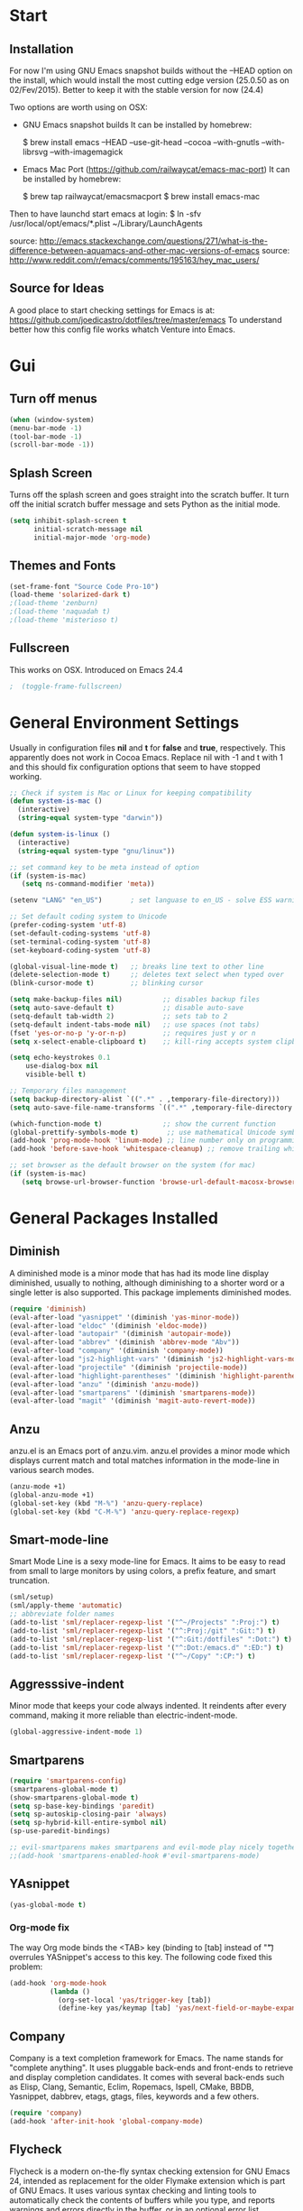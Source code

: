 * Start
** Installation
   For now I'm using GNU Emacs snapshot builds without the --HEAD option on the install,
   which would install the most cutting edge version (25.0.50 as on 02/Fev/2015).
   Better to keep it with the stable version for now (24.4)

   Two options are worth using on OSX:
   - GNU Emacs snapshot builds
     It can be installed by homebrew:

     $ brew install emacs --HEAD --use-git-head --cocoa --with-gnutls --with-librsvg --with-imagemagick

   - Emacs Mac Port (https://github.com/railwaycat/emacs-mac-port)
     It can be installed by homebrew:

     $ brew tap railwaycat/emacsmacport
     $ brew install emacs-mac

   Then to have launchd start emacs at login:
   $ ln -sfv /usr/local/opt/emacs/*.plist ~/Library/LaunchAgents

   source: http://emacs.stackexchange.com/questions/271/what-is-the-difference-between-aquamacs-and-other-mac-versions-of-emacs
   source: http://www.reddit.com/r/emacs/comments/195163/hey_mac_users/

** Source for Ideas
   A good place to start checking settings for Emacs is at: https://github.com/joedicastro/dotfiles/tree/master/emacs
   To understand better how this config file works whatch Venture into Emacs.

* Gui
** Turn off menus

#+begin_src emacs-lisp
  (when (window-system)
  (menu-bar-mode -1)
  (tool-bar-mode -1)
  (scroll-bar-mode -1))
#+end_src

** Splash Screen
   Turns off the splash screen and goes straight into the scratch buffer. It
   turn off the initial scratch buffer message and sets Python as the initial
   mode.

#+BEGIN_SRC emacs-lisp
  (setq inhibit-splash-screen t
        initial-scratch-message nil
        initial-major-mode 'org-mode)
#+END_SRC

** Themes and Fonts

#+begin_src emacs-lisp
  (set-frame-font "Source Code Pro-10")
  (load-theme 'solarized-dark t)
  ;(load-theme 'zenburn)
  ;(load-theme 'naquadah t)
  ;(load-theme 'misterioso t)
#+end_src

** Fullscreen
   This works on OSX. Introduced on Emacs 24.4

#+BEGIN_SRC emacs-lisp
;  (toggle-frame-fullscreen)
#+END_SRC

* General Environment Settings
  Usually in configuration files *nil* and *t* for *false* and *true*, respectively.
  This apparently does not work in Cocoa Emacs. Replace nil with -1 and t with 1 and
  this should fix configuration options that seem to have stopped working.

#+begin_src emacs-lisp
  ;; Check if system is Mac or Linux for keeping compatibility
  (defun system-is-mac ()
    (interactive)
    (string-equal system-type "darwin"))

  (defun system-is-linux ()
    (interactive)
    (string-equal system-type "gnu/linux"))

  ;; set command key to be meta instead of option
  (if (system-is-mac)
     (setq ns-command-modifier 'meta))

  (setenv "LANG" "en_US")       ; set languase to en_US - solve ESS warning messages

  ;; Set default coding system to Unicode
  (prefer-coding-system 'utf-8)
  (set-default-coding-systems 'utf-8)
  (set-terminal-coding-system 'utf-8)
  (set-keyboard-coding-system 'utf-8)

  (global-visual-line-mode t)   ;; breaks line text to other line
  (delete-selection-mode t)     ;; deletes text select when typed over
  (blink-cursor-mode t)         ;; blinking cursor

  (setq make-backup-files nil)          ;; disables backup files
  (setq auto-save-default t)            ;; disable auto-save
  (setq-default tab-width 2)            ;; sets tab to 2
  (setq-default indent-tabs-mode nil)   ;; use spaces (not tabs)
  (fset 'yes-or-no-p 'y-or-n-p)         ;; requires just y or n
  (setq x-select-enable-clipboard t)    ;; kill-ring accepts system clipboard

  (setq echo-keystrokes 0.1
      use-dialog-box nil
      visible-bell t)

  ;; Temporary files management
  (setq backup-directory-alist `((".*" . ,temporary-file-directory)))
  (setq auto-save-file-name-transforms `((".*" ,temporary-file-directory t)))

  (which-function-mode t)               ;; show the current function
  (global-prettify-symbols-mode t)       ;; use mathematical Unicode symbols instead of expressions
  (add-hook 'prog-mode-hook 'linum-mode) ;; line number only on programming modes
  (add-hook 'before-save-hook 'whitespace-cleanup) ;; remove trailing whitespace before saving file

  ;; set browser as the default browser on the system (for mac)
  (if (system-is-mac)
     (setq browse-url-browser-function 'browse-url-default-macosx-browser))
#+end_src

* General Packages Installed
** Diminish
   A diminished mode is a minor mode that has had its mode line
   display diminished, usually to nothing, although diminishing to a
   shorter word or a single letter is also supported.  This package
   implements diminished modes.

#+BEGIN_SRC emacs-lisp
(require 'diminish)
(eval-after-load "yasnippet" '(diminish 'yas-minor-mode))
(eval-after-load "eldoc" '(diminish 'eldoc-mode))
(eval-after-load "autopair" '(diminish 'autopair-mode))
(eval-after-load "abbrev" '(diminish 'abbrev-mode "Abv"))
(eval-after-load "company" '(diminish 'company-mode))
(eval-after-load "js2-highlight-vars" '(diminish 'js2-highlight-vars-mode))
(eval-after-load "projectile" '(diminish 'projectile-mode))
(eval-after-load "highlight-parentheses" '(diminish 'highlight-parentheses-mode))
(eval-after-load "anzu" '(diminish 'anzu-mode))
(eval-after-load "smartparens" '(diminish 'smartparens-mode))
(eval-after-load "magit" '(diminish 'magit-auto-revert-mode))
#+END_SRC

** Anzu
   anzu.el is an Emacs port of anzu.vim. anzu.el provides a minor mode
   which displays current match and total matches information in the
   mode-line in various search modes.

#+BEGIN_SRC emacs-lisp
(anzu-mode +1)
(global-anzu-mode +1)
(global-set-key (kbd "M-%") 'anzu-query-replace)
(global-set-key (kbd "C-M-%") 'anzu-query-replace-regexp)
#+END_SRC

** Smart-mode-line
   Smart Mode Line is a sexy mode-line for Emacs.
   It aims to be easy to read from small to large monitors by using colors, a prefix feature, and smart truncation.

#+begin_src emacs-lisp
 (sml/setup)
 (sml/apply-theme 'automatic)
 ;; abbreviate folder names
 (add-to-list 'sml/replacer-regexp-list '("^~/Projects" ":Proj:") t)
 (add-to-list 'sml/replacer-regexp-list '("^:Proj:/git" ":Git:") t)
 (add-to-list 'sml/replacer-regexp-list '("^:Git:/dotfiles" ":Dot:") t)
 (add-to-list 'sml/replacer-regexp-list '("^:Dot:/emacs.d" ":ED:") t)
 (add-to-list 'sml/replacer-regexp-list '("^~/Copy" ":CP:") t)
#+end_src

** Aggresssive-indent
Minor mode that keeps your code always indented. It reindents after every
command, making it more reliable than electric-indent-mode.

#+begin_src emacs-lisp
(global-aggressive-indent-mode 1)
#+end_src

** Smartparens

#+begin_src emacs-lisp
(require 'smartparens-config)
(smartparens-global-mode t)
(show-smartparens-global-mode t)
(setq sp-base-key-bindings 'paredit)
(setq sp-autoskip-closing-pair 'always)
(setq sp-hybrid-kill-entire-symbol nil)
(sp-use-paredit-bindings)

;; evil-smartparens makes smartparens and evil-mode play nicely together
;;(add-hook 'smartparens-enabled-hook #'evil-smartparens-mode)
#+end_src

** YAsnippet

#+begin_src emacs-lisp
  (yas-global-mode t)
#+end_src

*** Org-mode fix
    The way Org mode binds the <TAB> key (binding to [tab] instead of "\t") overrules YASnippet's access to this key.
    The following code fixed this problem:

#+BEGIN_SRC emacs-lisp
  (add-hook 'org-mode-hook
            (lambda ()
              (org-set-local 'yas/trigger-key [tab])
              (define-key yas/keymap [tab] 'yas/next-field-or-maybe-expand)))
#+END_SRC

** Company
   Company is a text completion framework for Emacs. The name stands for "complete
   anything". It uses pluggable back-ends and front-ends to retrieve and display
   completion candidates.  It comes with several back-ends such as Elisp, Clang,
   Semantic, Eclim, Ropemacs, Ispell, CMake, BBDB, Yasnippet, dabbrev, etags,
   gtags, files, keywords and a few others.

#+begin_src emacs-lisp
  (require 'company)
  (add-hook 'after-init-hook 'global-company-mode)
#+end_src

** Flycheck
   Flycheck is a modern on-the-fly syntax checking extension for GNU Emacs 24,
   intended as replacement for the older Flymake extension which is part of GNU
   Emacs.  It uses various syntax checking and linting tools to automatically check
   the contents of buffers while you type, and reports warnings and errors directly
   in the buffer, or in an optional error list.

#+begin_src emacs-lisp
  (add-hook 'after-init-hook #'global-flycheck-mode)
  ;(require 'flycheck-tip)
  ;(flycheck-tip-use-timer 'verbose)
  (add-hook 'prog-mode-hook 'flycheck-mode)
#+end_src

** Iedit
   Iedit - Edit multiple regions in the same way simultaneously.
   Here it is improved to take the word at point and only iedit occurrences in the local defun
   instead of the default behaviour that iedit occurrences in the whole buffer.
   iedit site: https://github.com/victorhge/iedit
   improved code site: http://www.masteringemacs.org/article/iedit-interactive-multi-occurrence-editing-in-your-buffer

#+BEGIN_SRC emacs-lisp
;(defun iedit-dwim (arg)
;  "Starts iedit but uses \\[narrow-to-defun] to limit its scope."
;  (interactive "P")
;  (if arg
;      (iedit-mode)
;    (save-excursion
;      (save-restriction
;        (widen)
;        ;; this function determines the scope of `iedit-start'.
;        (if iedit-mode
;            (iedit-done)
;          ;; `current-word' can of course be replaced by other
;          ;; functions.
;          (narrow-to-defun)
;          (iedit-start (current-word) (point-min) (point-max)))))))
;
;(global-set-key (kbd "C-;") 'iedit-dwim)

;; Fixing a key binding bug between iedit mode and yelp-mode (Python)
;(define-key global-map (kbd "C-c o") 'iedit-mode)
#+END_SRC

** Dash
   Dash provides documentation for several languages.

#+begin_src emacs-lisp
  (if (system-is-mac)
      (autoload 'dash-at-point "dash-at-point"
                "Search the word at point with Dash." t nil)
      (global-set-key "\C-cd" 'dash-at-point)
      (global-set-key "\C-ce" 'dash-at-point-with-docset))
#+end_src

** Dired

#+begin_src emacs-lisp
  (require 'dired+)
  (setq dired-recursive-deletes (quote top))
  (define-key dired-mode-map (kbd "f") 'dired-find-alternate-file)
  (define-key dired-mode-map (kbd "^") (lambda ()
                                         (interactive)
                                         (find-alternate-file "..")))

  ;;Stripe Dired buffers
  (require 'stripe-buffer)
  (add-hook 'org-mode-hook 'org-table-stripes-enable)
  (add-hook 'dired-mode-hook 'stripe-listify-buffer)
#+END_SRC

** Magit

#+begin_src emacs-lisp
  (set-default 'magit-stage-all-confirm nil)
  (add-hook 'magit-mode-hook 'magit-load-config-extensions)

  ;; full screen magit-status
  (defadvice magit-status (around magit-fullscreen activate)
    (window-configuration-to-register :magit-fullscreen)
    ad-do-it
    (delete-other-windows))

  (global-unset-key (kbd "C-x g"))
  (global-set-key (kbd "C-x g h") 'magit-log)
  (global-set-key (kbd "C-x g f") 'magit-file-log)
  (global-set-key (kbd "C-x g b") 'magit-blame-mode)
  (global-set-key (kbd "C-x g m") 'magit-branch-manager)
  (global-set-key (kbd "C-x g c") 'magit-branch)
  (global-set-key (kbd "C-x g s") 'magit-status)
  (global-set-key (kbd "C-x g r") 'magit-reflog)
  (global-set-key (kbd "C-x g t") 'magit-tag)
#+end_src

** Volatile Highlights
   This library provides minor mode `volatile-highlights-mode’, which
   brings visual feedback to some operations by highlighting portions
   relating to the operations.

   All of highlights made by this library will be removed when any new
   operation is executed.

#+BEGIN_SRC emacs-lisp
(require 'volatile-highlights)
(volatile-highlights-mode t)
#+END_SRC

** Conkeror
   Mode for editing conkeror javascript files.

   Currently, this minor-mode defines:

   1. A function for sending current javascript statement to be evaluated by
      conkeror. This function is eval-in-conkeror bound to C-c C-c.
   2. Syntax coloring.
   3. Indentation according to Conkeror Guidelines.
   4. Warning colors when anything in your code is not compliant with Conkeror
      Guidelines. If you find this one excessive, you can set
      conkeror-warn-about-guidelines to nil.

#+BEGIN_SRC emacs-lisp
  (add-hook 'js-mode-hook (lambda ()
                            (when (string-match "conkeror" (buffer-file-name))
                              (conkeror-minor-mode 1))))
#+END_SRC
* Org
** Loading additional org modules

#+begin_src emacs-lisp
  (require 'org-protocol)
  (require 'org-bullets)
  (require 'org-notmuch)
  (require 'ob-ipython)
  (require 'ox-latex)
  (require 'ox-beamer)
  (require 'ox-odt)
  (require 'ox-html)
  (require 'ox-deck)
  (require 'ox-publish)
  (require 'ox-bibtex)
  (require 'ox-koma-letter)
  (require 'ox-reveal)
#+end_src

** A few sane customisations

#+begin_src emacs-lisp
  (setq org-export-with-smart-quotes t)
  '(org-cycle-include-plain-lists t)
  '(org-alphabetical-lists t)
#+end_src

** Global keybindings
   The four Org commands org-store-link, org-capture, org-agenda, and org-iswitchb
   should be accessible through global keys (i.e., anywhere in Emacs, not just in Org buffers).

#+BEGIN_SRC emacs-lisp
  (global-set-key "\C-cl" 'org-store-link)
  (global-set-key "\C-cc" 'org-capture)
  (global-set-key "\C-ca" 'org-agenda)
  (global-set-key "\C-cb" 'org-iswitchb)
#+END_SRC

** Org-bullets
   It puts a nice symbol instead of the usual asterisk on org-lists

#+BEGIN_SRC emacs-lisp
(setq org-hide-leading-stars t)
(add-hook 'org-mode-hook (lambda () (org-bullets-mode 1)))
#+END_SRC

** Code blocks
   Babel is Org-mode’s ability to execute source code within Org-mode documents.

#+begin_src emacs-lisp
;; languages supported
(org-babel-do-load-languages
 (quote org-babel-load-languages)
 (quote (
         (calc . t)
         (clojure . t)
         (ditaa . t)
         (dot . t)
         (emacs-lisp . t)
         (gnuplot . t)
         (latex . t)
         (ledger . t)
         (octave . t)
         (org . t)
         (makefile . t)
         (plantuml . t)
         (python . t)
         (R . t)
         (ruby . t)
         (sh . t)
         (sqlite . t)
         (sql . nil))))
;(setq org-babel-python-command "python2")
#+end_src

** Code block fontification
The following displays the contents of code blocks in Org-mode files using
the major-mode of the code. It also changes the behavior of TAB to as if it
were used in the appropriate major mode. This means that reading and editing
code form inside of your Org-mode files is much more like reading and editing
of code using its major mode.

#+BEGIN_SRC emacs-lisp
(setq org-src-fontify-natively t)
(setq org-src-tab-acts-natively t)
#+END_SRC

   Don’t ask for confirmation on every C-c C-c code-block compile.

#+BEGIN_SRC emacs-lisp
(setq org-confirm-babel-evaluate nil)
#+END_SRC

** Babel Settings
Configure org-mode so that when you edit source code in an indirect buffer
(with C-c ‘), the buffer is opened in the current window. That way, your
window organization isn’t broken when switching.

#+BEGIN_SRC emacs-lisp
  (setq org-src-window-setup 'current-window)
#+END_SRC

** Archive Settings
   Where archived projects and tasks go.

#+BEGIN_SRC emacs-lisp
(setq org-archive-location "~/prj/org/archive.org::From %s")
#+END_SRC

** Mobile Settings
   Sync orgmode files with Copy/Dropbox and iPhone. #+src-name: orgmode-mobile

#+BEGIN_SRC emacs-lisp
(setq org-directory "~/Copy/Org")
(setq org-mobile-directory "~/Copy/MobileOrg")
;; Set to the files (or directory of files) you want sync'd
(setq org-agenda-files (quote ("~/Copy/Org")))
;; Set to the name of the file where new notes will be stored
(setq org-mobile-inbox-for-pull "~/Copy/Org/from-mobile.org")
#+END_SRC

** Org-latex-preview
   There are two methods used to preview Latex fragments on org files:
   dvipng and imagemagick. Dvipng conflicts with minted, which is used
   to highlight code blocks when exported, so imagemagick is used here.

   To show latex fragments: C-c C-x C-l and to get rid of it: C-c C-c

#+BEGIN_SRC emacs-lisp
  (setq org-latex-create-formula-image-program 'imagemagick)
#+END_SRC

** Exporters
*** XeLaTeX and pdfLaTeX Export Settings
    In order to use Minted for highlight code blocks, Pygments has to be installed:
    $ pip install Pygments

#+BEGIN_SRC emacs-lisp
  (add-to-list 'org-latex-packages-alist '("" "minted"))
  (setq org-latex-listings 'minted)

  ;; This defines the variables minted uses for beautiful code-blocks.
  ;; Without this, the code-blocks will just look like inline text.
  (setq org-latex-minted-options
        '(("frame" "lines")
          ("framesep" "2mm")
          ("baselinestretch" "1.2")
          ("bgcolor" "mintedbg")
          ("mathescape" "true")
          ("linenos" "")
          ("fontsize" "\\footnotesize")))

  ;; LaTeX compilation command. For orgmode docs we just always use xelatex for convenience.
  ;; You can change it to pdflatex if you like, just remember to make the adjustments to the packages-alist below.
  (setq org-latex-pdf-process
        '("latexmk -pdflatex='xelatex -synctex=1 --shell-escape' -pdf %f"))

  ;; Sets the structure of the document to be Latex Koma-article by default
  (unless (boundp 'org-latex-classes)
        (setq org-latex-classes nil))
  (add-to-list 'org-latex-classes
               '("koma-article"
                 "\\documentclass{scrartcl}"
                 ("\\section{%s}" . "\\section*{%s}")
                 ("\\subsection{%s}" . "\\subsection*{%s}")
                 ("\\subsubsection{%s}" . "\\subsubsection*{%s}")
                 ("\\paragraph{%s}" . "\\paragraph*{%s}")
                 ("\\subparagraph{%s}" . "\\subparagraph*{%s}")))

  ;; To use the stardard Latex article design the class has to be included in the org file as:
  ;; #+LaTeX_CLASS: article
  ;; source: http://orgmode.org/worg/org-tutorials/org-latex-export.html
  (add-to-list 'org-latex-classes
               '("article"
                 "\\documentclass{article}"
                 ("\\section{%s}" . "\\section*{%s}")
                 ("\\subsection{%s}" . "\\subsection*{%s}")
                 ("\\subsubsection{%s}" . "\\subsubsection*{%s}")
                 ("\\paragraph{%s}" . "\\paragraph*{%s}")
                 ("\\subparagraph{%s}" . "\\subparagraph*{%s}")))

 ;; As above, but to use Memoir design, set memarticle in the org file
  (add-to-list 'org-latex-classes
               '("memarticle"
                 "\\documentclass{memoir}"
                  ("\\section{%s}" . "\\section*{%s}")
                  ("\\subsection{%s}" . "\\subsection*{%s}")
                  ("\\subsubsection{%s}" . "\\subsubsection*{%s}")
                  ("\\paragraph{%s}" . "\\paragraph*{%s}")
                  ("\\subparagraph{%s}" . "\\subparagraph*{%s}")))
#+END_SRC

* Helm
   All the Helm configuration present here are originated from:
   http://tuhdo.github.io/index.html

   Helm is incremental completion and selection narrowing framework for
   Emacs. It will help steer you in the right direction when you're looking for
   stuff in Emacs (like buffers, files, etc).

   Helm is a fork of anything.el originally written by Tamas Patrovic and can be
   considered to be its successor. Helm sets out to clean up the legacy code in
   anything.el and provide a cleaner, leaner and more modular tool, that's not
   tied in the trap of backward compatibility.

** Helm Configuration

#+begin_src emacs-lisp
  (require 'helm)
  (require 'helm-config)

  (helm-autoresize-mode t)
  (global-set-key (kbd "M-x") 'helm-M-x)
  (setq helm-M-x-fuzzy-match t) ;; optional fuzzy matching for helm-M-x
  (global-set-key (kbd "M-y") 'helm-show-kill-ring)
  (global-set-key (kbd "C-x b") 'helm-mini)
  (setq helm-buffers-fuzzy-matching t
        helm-recentf-fuzzy-match    t)
  (global-set-key (kbd "C-x C-f") 'helm-find-files)

  ;; The default "C-x c" is quite close to "C-x C-c", which quits Emacs.
  ;; Changed to "C-c h". Note: We must set "C-c h" globally, because we
  ;; cannot change `helm-command-prefix-key' once `helm-config' is loaded.
  (global-set-key (kbd "C-c h") 'helm-command-prefix)
  (global-unset-key (kbd "C-x c"))

  (define-key helm-map (kbd "<tab>") 'helm-execute-persistent-action) ; rebind tab to run persistent action
  (define-key helm-map (kbd "C-i") 'helm-execute-persistent-action) ; make TAB works in terminal
  (define-key helm-map (kbd "C-z") 'helm-select-action) ; list actions using C-z

  (when (executable-find "curl")
    (setq helm-google-suggest-use-curl-p t))

  (setq helm-split-window-in-side-p           t ; open helm buffer inside current window, not occupy whole other window
        helm-move-to-line-cycle-in-source     t ; move to end or beginning of source when reaching top or bottom of source.
        helm-ff-search-library-in-sexp        t ; search for library in `require' and `declare-function' sexp.
        helm-scroll-amount                    8 ; scroll 8 lines other window using M-<next>/M-<prior>
        helm-ff-file-name-history-use-recentf t)

  (helm-mode 1)

  ;; Semantic-mode provides language-aware editing commands based on 'source code parsers'.
  ;; To activate it through helm-semantic-or-imenu press C-c-h-i
  (semantic-mode 1)
  (setq helm-semantic-fuzzy-match t
        helm-imenu-fuzzy-match    t)

  ;; Helm-company - Helm interface for company-mode
  (eval-after-load 'company
    '(progn
       (define-key company-mode-map (kbd "C-:") 'helm-company)
       (define-key company-active-map (kbd "C-:") 'helm-company)))
#+end_src

** Projectile
Projectile is a project interaction library for Emacs. Its goal is to provide a
nice set of features operating on a project level without introducing external
dependencies(when feasible).  For instance - finding project files has a
portable implementation written in pure Emacs Lisp without the use of GNU find
(but for performance sake an indexing mechanism backed by external commands
exists as well).

#+begin_src emacs-lisp
(projectile-global-mode)
(setq projectile-completion-system 'helm)
(helm-projectile-on)
(setq projectile-switch-project-action 'helm-projectile)
(setq projectile-enable-caching t)
#+end_src
* Latex
** In-text Smart Quotes (XeLaTeX only)
   Redefine TeX-open-quote and TeX-close-quote to be smart quotes by
   default. Below, in the local org-mode settings, we’ll also map the relevant
   function to a key we can use in org-mode, too. If you don’t use XeLaTeX for
   processing all your .tex files, you should disable this option.

#+BEGIN_SRC emacs-lisp
  (setq TeX-open-quote "“")
  (setq TeX-close-quote "”")
#+END_SRC

** SyncTeX, PDF mode, Skim
   Set up AUCTeX to work with the Skim PDF viewer.

#+BEGIN_SRC emacs-lisp
  ;; Synctex with Skim
  (add-hook 'TeX-mode-hook
  (lambda ()
  (add-to-list 'TeX-output-view-style
  '("^pdf$" "."
   "/Applications/Skim.app/Contents/SharedSupport/displayline %n %o %b"))))

  (setq TeX-view-program-selection '((output-pdf "PDF Viewer")))
  (setq TeX-view-program-list
       '(("PDF Viewer" "/Applications/Skim.app/Contents/SharedSupport/displayline -b -g %n %o %b")))

  ;; Make emacs aware of multi-file projects
  ;; (setq-default TeX-master nil)

  ;; Auto-raise Emacs on activation (from Skim, usually)
  (defun raise-emacs-on-aqua()
  (shell-command "osascript -e 'tell application \"Emacs\" to activate' &"))
  (add-hook 'server-switch-hook 'raise-emacs-on-aqua)
#+END_SRC

** Auctex
   Setting Skim as default pdf viewer and latexmk as latex engine.
   site: http://www.stefanom.org/setting-up-a-nice-auctex-environment-on-mac-os-x/

#+BEGIN_SRC emacs-lisp
  ;; AucTeX
  (setq TeX-auto-save t)
  (setq TeX-parse-self t)
  (setq-default TeX-master nil)
  (add-hook 'LaTeX-mode-hook 'visual-line-mode)
  (add-hook 'LaTeX-mode-hook 'flyspell-mode)
  (add-hook 'LaTeX-mode-hook 'LaTeX-math-mode)
  (add-hook 'LaTeX-mode-hook 'turn-on-reftex)
  (setq reftex-plug-into-AUCTeX t)
  (setq TeX-PDF-mode t)

  ;; Use Skim as viewer, enable source <-> PDF sync
  ;; make latexmk available via C-c C-c
  ;; Note: SyncTeX is setup via ~/.latexmkrc (see below)
;  (add-hook 'LaTeX-mode-hook (lambda ()
;  (push
;  '("latexmk" "latexmk -pdf %s" TeX-run-TeX nil t
;  :help "Run latexmk on file")
;  TeX-command-list)))
;  (add-hook 'TeX-mode-hook '(lambda () (setq TeX-command-default "latexmk")))

  ;; use Skim as default pdf viewer
  ;; Skim's displayline is used for forward search (from .tex to .pdf)
  ;; option -b highlights the current line; option -g opens Skim in the background
;  (setq TeX-view-program-selection '((output-pdf "PDF Viewer")))
;  (setq TeX-view-program-list
;  '(("PDF Viewer" "/Applications/Skim.app/Contents/SharedSupport/displayline -b -g %n %o %b")))
#+END_SRC

** Local Pandoc Support
   A pandoc menu for markdown and tex files. #+src-name: pandoc_mode

#+BEGIN_SRC emacs-lisp
  (load "pandoc-mode")
  (add-hook 'markdown-mode-hook 'pandoc-mode)
  (add-hook 'TeX-mode-hook 'pandoc-mode)
  (add-hook 'pandoc-mode-hook 'pandoc-load-default-settings)
#+END_SRC
* Email
  E-mail is set using the following applications:
  - to retrieve: isync(mbsync)
  - to send: msmtp
  - to index and search: notmuch
  - to read (frontend): notmuch-mode on Emacs

  Details about configurations can be find at:
  http://notmuchmail.org/initial_tagging/
  http://notmuchmail.org/emacstips/
  http://chrisdone.com/posts/emacs-mail
  http://foivos.zakkak.net/tutorials/using_emacs_and_notmuch_mail_client.html
  https://www.bostonenginerd.com/posts/notmuch-of-a-mail-setup-part-1-mbsync-msmtp-and-systemd/
  http://dbp.io/essays/2013-06-29-hackers-replacement-for-gmail.html
  http://www.ict4g.net/adolfo/notes/2014/12/27/EmacsIMAP.html
  https://wiki.archlinux.org/index.php/Msmtp
  http://pbrisbin.com/posts/mutt_gmail_offlineimap/
  http://baron.vc/using-gmailimap-backups-for-super-fast-email/
  http://bloerg.net/2013/10/09/syncing-mails-with-mbsync-instead-of-offlineimap.html
  https://chrisstreeter.com/archive/2009/04/gmail-imap-backup-with-mbsync-on-ubuntu.html
  https://blog.rectalogic.com/2007/11/automated-gmail-backup-via-imap.html
  http://www.monperrus.net/martin/backup-imap
  http://emacs-berlin.org/20140327.html
  http://lwn.net/Articles/586992/
  http://stew.vireo.org/dotemacs/#sec-9

#+BEGIN_SRC emacs-lisp
  (require 'notmuch)     ; loads notmuch package
  (setq message-kill-buffer-on-exit t) ; kill buffer after sending mail)
  (setq mail-specify-envelope-from t) ; Settings to work with msmtp
                                          ;  (setq message-sendmail-envelope-from header)
                                          ;  (setq mail-envelope-from header)
  (setq notmuch-fcc-dirs "sent-mail") ; stores sent mail to the specified directory
  (setq message-directory "drafts") ; stores postponed messages to the specified directory

  ;; Completion selection with helm
  (setq notmuch-address-selection-function
        (lambda (prompt collection initial-input)
          (completing-read prompt (cons initial-input collection) nil t nil 'notmuch-address-history)))

  ;; Customized searches
  (setq notmuch-saved-searches '((:name "inbox"
                                        :query "tag:inbox and not tag:delete"
                                        :count-query "tag:inbox and tag:unread"
                                        :sort-order 'oldest-first)
                                 (:name "classes"
                                        :query "tag:classes and not tag:delete"
                                        :count-query "tag:classes and tag:unread")))
#+END_SRC

* Elfeed
  Elfeed is an extensible web feed reader for Emacs, supporting both Atom and
  RSS. Elfeed was inspired by notmuch.

  info: http://nullprogram.com/blog/2013/09/04/
  tips&tricks: http://nullprogram.com/blog/2013/11/26/

  | g   | refresh view of the feed listing                     |
  | G   | fetch feed updates from the servers                  |
  | s   | update the search filter (see tags)                  |
  | RET | view selected entry in a buffer                      |
  | b   | open selected entries in your browser (`browse-url`) |
  | y   | copy selected entries URL to the clipboard           |
  | r   | mark selected entries as read                        |
  | u   | mark selected entries as unread                      |
  | +   | add a specific tag to selected entries               |
  | -   | remove a specific tag from selected entries          |

#+BEGIN_SRC emacs-lisp
;; Set a global binding to call elfeed
(global-set-key (kbd "C-x w") 'elfeed)

;; Using elfeed-org to manage the feeds instead of the default from elfeed.
;; Elfeed-org is more flexible and easy to use.
;; Load elfeed-org
(require 'elfeed-org)

;; Initialize elfeed-org
;; This hooks up elfeed-org to read the configuration when elfeed
;; is started with =M-x elfeed=
(elfeed-org)

;; Optionally specify a number of files containing elfeed
;; configuration. If not set then the location below is used.
;; Note: The customize interface is also supported.
(setq rmh-elfeed-org-files (list "~/.emacs.d/elfeed.org"))
#+END_SRC

* Programming
** Python
   For setting a correct Python environment, first install these Python programs
   from the shell through pip:
   > pip install elpy epc jedi rope ipython (and maybe virtualenv)

*** Elpy
  Using elpy, jedi, rope, company-mode, for Python development.
  *Attention:* For this setting to work, package exec-path-from-shell has to be installed,
  otherwise Emacs GUI won't see the PATH set on terminal.
  site: https://github.com/purcell/exec-path-from-shell

#+BEGIN_SRC emacs-lisp

  ;; Setting Python path allowing elpy to find it
  ;(setenv "PYTHONPATH" "/usr/local/bin/python")

  ;; Enable elpy
  (when (require 'elpy nil t)
    (elpy-enable))

#+END_SRC

*** Jedi
   Jedi offers very nice auto completion for python-mode. It aims at helping
   Python coding in a non-destructive way. It also helps to find information
   about Python objects, such as docstring, function arguments and code
   location.

#+BEGIN_SRC emacs-lisp
  ;; (require 'jedi)
  ;; (add-hook 'python-mode-hook 'jedi:setup)
  ;; (setq jedi:complete-on-dot t)
  ;; (add-hook 'python-mode-hook 'jedi:ac-setup)

  ;; ;(autoload 'jedi:setup "jedi" nil t)

  ;; ;; Default keyboard shortcuts
  ;; (setq jedi:setup-keys t)

  ;; ;; To complete on the “.” (when type some object or module name and a “.” it gives all the possible attributes/submodules/methods/etc)
  ;; (setq jedi:complete-on-dot t)

  ;; ;; Setting Jedi as elpy backend
  ;; (setq elpy-rpc-backend "jedi")

  ;; ;; Fixing a key binding bug in elpy
  ;; (define-key yas-minor-mode-map (kbd "C-c k") 'yas-expand)

  ;; ;; Type:
  ;; ;;     M-x package-install RET jedi RET
  ;; ;;     M-x jedi:install-server RET
  ;; ;; Then open Python file.

#+END_SRC

*** iPython
   Interactive Python shell.
   site: ipython.org

#+BEGIN_SRC emacs-lisp
  ;(elpy-use-ipython)

  ;; Make Elpy work well with org-mode
  ;; check: https://github.com/jorgenschaefer/elpy/issues/191
  ;; https://github.com/jorgenschaefer/elpy/wiki/FAQ#q-how-do-i-make-elpy-work-well-with-org-mode
  ;; http://lists.gnu.org/archive/html/emacs-orgmode/2013-12/msg00063.html
  ;; https://lists.gnu.org/archive/html/emacs-orgmode/2015-01/msg00578.html

;;  (setq org-babel-python-command "ipython --pylab=osx --pdb --nosep
;;                        --classic --no-banner --no-confirm-exit")
;;
;;  (defadvice org-babel-python-evaluate
;;      (around org-python-use-cpaste
;;              (session body &optional result-type result-params preamble) activate)
;;      "Add a %cpaste and '--' to the body, so that ipython does the right thing."
;;      (setq body (concat "%cpaste -q\n" body "\n--\n"))
;;      ad-do-it
;;      (if (stringp ad-return-value)
;;          (setq ad-return-value (replace-regexp-in-string "\\(^Pasting code; enter '--' alone on the line to stop or use Ctrl-D\.[\r\n]:*\\)" ""
;;                                                          ad-return-value))))
;;
;;  (setq python-shell-interpreter "ipython"
;;        python-shell-interpreter-args "--pylab=osx --pdb --nosep --classic --no-banner"
;;        python-shell-prompt-regexp ">>> "
;;        python-shell-prompt-output-regexp ""
;;        python-shell-completion-setup-code "from IPython.core.completerlib import module_completion"
;;        python-shell-completion-module-string-code "';'.join(module_completion('''%s'''))\n"
;;        python-shell-completion-string-code "';'.join(get_ipython().Completer.all_completions('''%s'''))\n"
;;        )
#+END_SRC

** ESS
  Emacs Speaks Statistics works with R.  Together with the following lines in
  this present file, a .Rprofile file has to be created contend:

 =========================
  ## This avoids having to interactively select the mirror
  ## during each R session.
  ## Change to reflect the closest CRAN mirror to you.
  options(repos=c( "http://cran.mirror.garr.it/mirrors/CRAN/",
                   "http://cran.r-project.org"))

  ## set locale to utf-8
  Sys.setenv(LANG="en_US.UTF-8")
 =========================

  To install R packages from within Emacs: =C-c C-e i=. This is necessary in
  order to install package lintr in case Emacs complains about it.

#+BEGIN_SRC emacs-lisp
  (setq ess-ask-for-ess-directory nil)
  (setq inferior-R-program-name "/usr/local/bin/R")
  (setq ess-local-process-name "R")
  (setq ansi-color-for-comint-mode 'filter)
  (setq comint-scroll-to-bottom-on-input t)
  (setq comint-scroll-to-bottom-on-output t)
  (setq comint-move-point-for-output t)
  (setq ess-eval-visibly nil)
  (require 'ess-site)
#+END_SRC
* Custom Functions
** Text line wraps at column 80

#+begin_src emacs-lisp
  (setq-default fill-column 80) ;; set 80 column display as default
#+end_src

** Remember the cursor position on file
#+begin_src emacs-lisp
  (require 'saveplace)
  (setq save-place-file (concat user-emacs-directory "saveplace.el"))
  (setq-default save-place t)
#+end_src

** Select the line
   Custom function select-current-line selects the line (keybinding .l)

#+begin_src emacs-lisp
 (defun select-current-line ()
   "Selects the current line"
   (interactive)
   (end-of-line)
   (push-mark (line-beginning-position) nil t))

;   (key-chord-define-global ".l" 'select-current-line)
#+end_src

** Insert line above
   Custom function line-above inserts a line above point (keybinding .a)

#+begin_src emacs-lisp
 (defun line-above()
   "Pastes line above"
   (interactive)
   (move-beginning-of-line nil)
   (newline-and-indent)
   (forward-line -1)
   (indent-according-to-mode))

;   (key-chord-define-global ".a" 'line-above)
#+end_src

** Cut line or region
   Custom function cute-line-or-region cuts the current line if no selection is made or the selected region (keybinding .x)

#+begin_src emacs-lisp
 (defun cut-line-or-region()
   ""
   (interactive)
   (if (region-active-p)
       (kill-region (region-beginning) (region-end))
     (kill-region (line-beginning-position) (line-beginning-position 2))))

;   (key-chord-define-global ".x" 'cut-line-or-region)
#+end_src

** Copy line or region
   Custom function copy-line-or-region copies the current line if no selection is made or the selected region (keybinding .c)

#+begin_src emacs-lisp
 (defun copy-line-or-region()
   ""
   (interactive)
   (if (region-active-p)
       (kill-ring-save (region-beginning) (region-end))
     (kill-ring-save (line-beginning-position) (line-beginning-position 2))))

;   (key-chord-define-global ".c" 'copy-line-or-region)
#+end_src

** Duplicate line
   Custom function duplicates the current line or region (taken from Tuxicity) (keybinding .d)

#+begin_src emacs-lisp
 (defun duplicate-current-line-or-region (arg)
   "Duplicates the current line or region ARG times.
 If there's no region, the current line will be duplicated. However, if
 there's a region, all lines that region covers will be duplicated."
   (interactive "p")
   (let (beg end (origin (point)))
     (if (and mark-active (> (point) (mark)))
         (exchange-point-and-mark))
     (setq beg (line-beginning-position))
     (if mark-active
         (exchange-point-and-mark))
     (setq end (line-end-position))
     (let ((region (buffer-substring-no-properties beg end)))
       (dotimes (i arg)
         (goto-char end)
         (newline)
         (beginning-of-visual-line)
         (insert region)
         (setq end (point)))
       (goto-char (+ origin (* (length region) arg) arg)))))

;   (key-chord-define-global ".d" 'duplicate-current-line-or-region)
#+end_src

* Cheatsheets
** Default and customized commands

 | Keybinding  | Description                                                 |
 |-------------+-------------------------------------------------------------|
 | C-h i       | Main help info                                              |
 | C-h k       | Shows help about keys                                       |
 | C-h f       | Show help about functions                                   |
 | C-x C-e     | Evaluate before point                                       |
 |-------------+-------------------------------------------------------------|
 | C-x C-f     | Open file                                                   |
 | C-x C-s     | Save current buffer                                         |
 | C-x C-w     | Save buffer to a different file (Save as)                   |
 |-------------+-------------------------------------------------------------|
 | C-f         | Move forward by caracter                                    |
 | M-f         | Move forward by word                                        |
 | C-b         | Mobe back by caracter                                       |
 | M-b         | Move back by word                                           |
 | C-p         | Move to previous line                                       |
 | C-n         | Move to next line                                           |
 | M-v         | Page up                                                     |
 | C-v         | Page down                                                   |
 | M-<         | Move to the beginning of the buffer                         |
 | M->         | Move to the end of the buffer                               |
 |-------------+-------------------------------------------------------------|
 | C-M-f       | Move forward to next balanced bracket                       |
 | C-M-b       | Move back to next balanced bracket                          |
 | C-M-k       | Kill text until the next balanced bracket                   |
 | C-M-t       | Transpose expressions (switch)                              |
 | C-M-SPC     | Select text until next balanced bracket                     |
 |-------------+-------------------------------------------------------------|
 | C-d         | Kill a character at point                                   |
 | C-S-DEL     | Kill entire line                                            |
 | M-d         | Kill forward to the end of a word from current point        |
 | M-DEL       | Kill backward to the beginning of a word from current point |
 | M-\         | Kill all spaces at point                                    |
 | M-SPC       | Kill all spaces except one at point                         |
 | C-k         | Kill to the end of line                                     |
 | M-k         | Kill a sentence                                             |
 | C-w         | Cut selection to kill-ring                                  |
 | M-w         | Copy selection to kill-ring                                 |
 | C-y         | Paste last killed item                                      |
 | M-y         | Load helm-show-kill-ring (M-y remapped)                     |
 |-------------+-------------------------------------------------------------|
 | M-;         | Automatic indentation                                       |
 | uu / C-_    | Undo                                                        |
 | M-%         | Search and replace                                          |
 |-------------+-------------------------------------------------------------|
 | C-x 0       | Close the current window                                    |
 | C-x 1       | Close all windows, except the current one                   |
 | C-x 2       | Create a horizontal window                                  |
 | C-x 3       | Create a vertical window                                    |
 | C-x o       | Move cursor to next window                                  |
 | C-x C-b     | Show buffers list                                           |
 | C-x b       | Switch to especified buffer                                 |
 | C-x k       | Kill the current buffer                                     |
 |-------------+-------------------------------------------------------------|
 | C-SPC       | Start selection                                             |
 | C-x x       | Move between start and end mark selection                   |
 | C-SPC C-SPC | Create mark (used as temporary bookmark)                    |
 | C-u C-SPC   | Go back to the last mark created                            |
 | C-x h       | Select the whole buffer                                     |
 | C-=         | Load expand-region plugin (= expands,- contracts, 0 resets) |
 |-------------+-------------------------------------------------------------|
 | .l          | Select current line                                         |
 | .a          | Insert line above current line                              |
 | .x          | Cut current line or selected region                         |
 | .c          | Copy current line or selected region                        |
 | .d          | Duplicate current line or selected region                   |
 | jj          | Ace-jump-word-mode to letter anywhere                       |
 | jl          | Ace-jump-line-mode to beginning of lines                    |
 |-------------+-------------------------------------------------------------|
 | C-x r SPC   | Mark point in the register                                  |
 | C-s r j     | Jump back to mark contained in register                     |
 | C-x r s     | Save text to register                                       |
 | C-x r i     | Insert text from register at point                          |
 |             | Append text to saved register (M-x append-to-register)      |
 | C-x r m     | Create a bookmark to the file                               |
 | C-x r b     | Jump back to bookmark                                       |
 | C-x r l     | List all saved bookmark                                     |
 |-------------+-------------------------------------------------------------|
 | C-x d       | Start Dired                                                 |
 | C-x 4 d     | Stard Dired in another window                               |
 | n           | Move to next entry below point                              |
 | p           | Move to previous entry below poing                          |
 | j           | Jump to file specified                                      |
 | +           | Create a new directory                                      |
 | f / e / RET | Open current file at point.                                 |
 | o           | Open file at point in another window.                       |
 | v           | Open file for read only.                                    |
 | S-6         | Go up one level                                             |
 | d           | Mark file for deletion                                      |
 | R           | Rename file                                                 |
 | r           | Move file                                                   |
 | m           | Mark files for future operation                             |
 | C           | Copy marked files to another directory                      |
 | u           | Undo marks inserted on file                                 |
 | %           | Press before command allows to insert expressions (eg. %d)  |
 | x           | Execute commands set by marks inserted                      |
 | C-s         | Find text using Isearch                                     |
 |-------------+-------------------------------------------------------------|

** Projectile Cheatsheet

| Key Binding | Command                                     | Description                                                  |
|-------------+---------------------------------------------+--------------------------------------------------------------|
| C-c p h     | helm-projectile                             | Helm interface to projectile                                 |
| C-c p p     | helm-projectile-switch-project              | Switches to another projectile project                       |
| C-c p f     | helm-projectile-find-file                   | Lists all files in a project                                 |
| C-c p F     | helm-projectile-find-file-in-known-projects | Find file in all known projects                              |
| C-c p g     | helm-projectile-find-file-dwim              | Find file based on context at point                          |
| C-c p d     | helm-projectile-find-dir                    | Lists available directories in current project               |
| C-c p e     | helm-projectile-recentf                     | Lists recently opened files in current project               |
| C-c p a     | helm-projectile-find-other-file             | Switch between files with same name but different extensions |
| C-c p i     | projectile-invalidate-cache                 | Invalidate cache                                             |
| C-c p z     | projectile-cache-current-file               | Add the file of current selected buffer to cache             |
| C-c p b     | helm-projectile-switch-to-buffer            | List all open buffers in current project                     |
| C-c p s g   | helm-projectile-grep                        | Searches for symbol starting from project root               |
| C-c p s a   | helm-projectile-ack                         | Same as above but using ack                                  |
| C-c p s s   | helm-projectile-ag                          | Same as above but using ag                                   |

** Helm Cheatsheet

| Key Binding | Command                         | Description                                                                 |
|-------------+---------------------------------+-----------------------------------------------------------------------------|
| M-x         | helm-M-x                        | List commands                                                               |
| M-y         | helm-show-kill-ring             | Shows the content of the kill ring                                          |
| C-x b       | helm-mini                       | Shows open buffers, recently opened files                                   |
| C-x C-f     | helm-find-files                 | The helm version for find-file                                              |
| C-s         | helm-ff-run-grep                | Run grep from within helm-find-files                                        |
| C-c h i     | helm-semantic-or-imenu          | Helm interface to semantic/imenu                                            |
| C-c h m     | helm-man-woman                  | Jump to any man entry                                                       |
| C-c h /     | helm-find                       | Helm interface to find                                                      |
| C-c h l     | helm-locate                     | Helm interface to locate                                                    |
| C-c h o     | helm-occur                      | Similar to occur                                                            |
| C-c h a     | helm-apropos                    | Describes commands, functions, variables, …                                 |
| C-c h h g   | helm-info-gnus                  |                                                                             |
| C-c h h i   | helm-info-at-point              |                                                                             |
| C-c h h r   | helm-info-emacs                 |                                                                             |
| C-c h <tab> | helm-lisp-completion-at-point   | Provides a list of available functions                                      |
| C-c h b     | helm-resume                     | Resumes a previous helm session                                             |
| C-h SPC     | helm-all-mark-rings             | Views content of local and global mark rings                                |
| C-c h r     | helm-regex                      | Visualizes regex matches                                                    |
| C-c h x     | helm-register                   | Shows content of registers                                                  |
| C-c h t     | helm-top                        | Helm interface to top                                                       |
| C-c h s     | helm-surfraw                    | Command line interface to many web search engines                           |
| C-c h g     | helm-google-suggest             | Interactively enter search terms and get results from Google in helm buffer |
| C-c h c     | helm-color                      | Lists all available faces                                                   |
| C-c h M-:   | helm-eval-expression-with-eldoc | Get instant results for emacs lisp expressions in the helm buffer           |
| C-c h C-,   | helm-calcul-expression          | Helm interface to calc                                                      |
| C-c C-l     | helm-eshell-history             | Interface to eshell history                                                 |
| C-c C-l     | helm-comint-input-ring          | Interface to shell history                                                  |
| C-c C-l     | helm-mini-buffer-history        | Interface to mini-buffer history                                            |

** Python

| Key Binding | Command    | Description                          |
|-------------+------------+--------------------------------------|
| C-c k       | yas-expand | Offer Yasnippet's completion         |
| C-c o       | iedit-mode | Edit multiple regions simultaneously |
|             |            |                                      |
